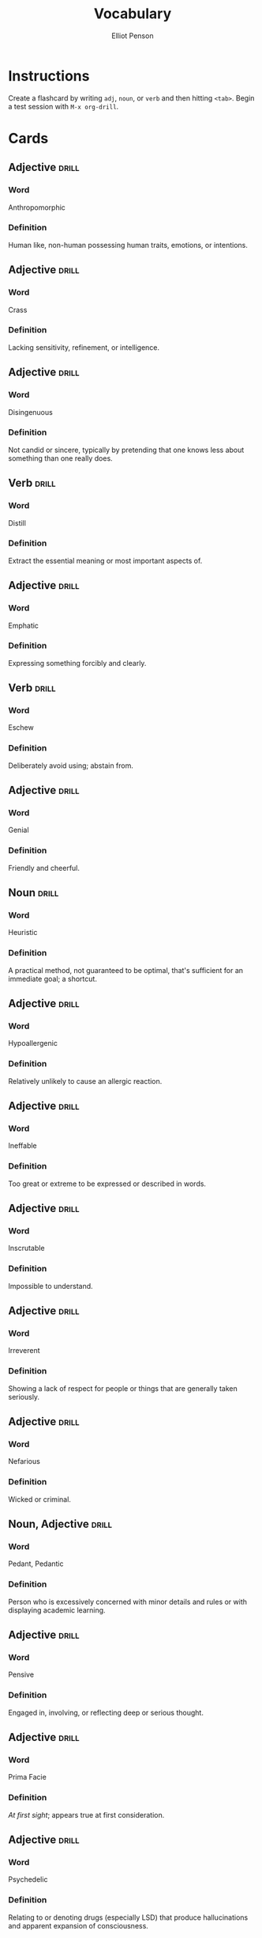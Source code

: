 #+TITLE: Vocabulary
#+AUTHOR: Elliot Penson

* Instructions

  Create a flashcard by writing ~adj~, ~noun~, or ~verb~ and then hitting
  ~<tab>~. Begin a test session with ~M-x org-drill~.

* Cards

** Adjective                                                          :drill:
   SCHEDULED: <2018-10-05 Fri>
   :PROPERTIES:
   :DRILL_CARD_TYPE: twosided
   :ID:       2E43F534-1683-4391-A37F-CAE6D02F7882
   :DRILL_LAST_INTERVAL: 9.1096
   :DRILL_REPEATS_SINCE_FAIL: 3
   :DRILL_TOTAL_REPEATS: 2
   :DRILL_FAILURE_COUNT: 0
   :DRILL_AVERAGE_QUALITY: 3.5
   :DRILL_EASE: 2.36
   :DRILL_LAST_QUALITY: 4
   :DRILL_LAST_REVIEWED: [2018-09-26 Wed 00:27]
   :END:

*** Word

    Anthropomorphic

*** Definition

    Human like, non-human possessing human traits, emotions, or intentions.

** Adjective                                                          :drill:
   SCHEDULED: <2018-10-06 Sat>
   :PROPERTIES:
   :DRILL_CARD_TYPE: twosided
   :ID:       24DF2E32-B372-4B95-87AB-C38A57753C80
   :DRILL_LAST_INTERVAL: 10.3873
   :DRILL_REPEATS_SINCE_FAIL: 3
   :DRILL_TOTAL_REPEATS: 2
   :DRILL_FAILURE_COUNT: 0
   :DRILL_AVERAGE_QUALITY: 4.0
   :DRILL_EASE: 2.46
   :DRILL_LAST_QUALITY: 3
   :DRILL_LAST_REVIEWED: [2018-09-26 Wed 00:27]
   :END:

*** Word

    Crass

*** Definition

    Lacking sensitivity, refinement, or intelligence.

** Adjective                                                          :drill:
   SCHEDULED: <2018-09-30 Sun>
   :PROPERTIES:
   :DRILL_CARD_TYPE: twosided
   :ID:       1FC18694-FA0A-4907-96BE-EB8C842A09AA
   :DRILL_LAST_INTERVAL: 3.86
   :DRILL_REPEATS_SINCE_FAIL: 2
   :DRILL_TOTAL_REPEATS: 1
   :DRILL_FAILURE_COUNT: 0
   :DRILL_AVERAGE_QUALITY: 3.0
   :DRILL_EASE: 2.36
   :DRILL_LAST_QUALITY: 3
   :DRILL_LAST_REVIEWED: [2018-09-26 Wed 22:28]
   :END:

*** Word

    Disingenuous

*** Definition

    Not candid or sincere, typically by pretending that one knows less about
    something than one really does.

** Verb                                                               :drill:
   SCHEDULED: <2018-09-30 Sun>
   :PROPERTIES:
   :DRILL_CARD_TYPE: twosided
   :ID:       566639E9-4CEF-4794-B194-D078CAE951F6
   :DRILL_LAST_INTERVAL: 3.995
   :DRILL_REPEATS_SINCE_FAIL: 2
   :DRILL_TOTAL_REPEATS: 3
   :DRILL_FAILURE_COUNT: 1
   :DRILL_AVERAGE_QUALITY: 3.0
   :DRILL_EASE: 2.46
   :DRILL_LAST_QUALITY: 3
   :DRILL_LAST_REVIEWED: [2018-09-26 Wed 00:29]
   :END:

*** Word

    Distill

*** Definition

    Extract the essential meaning or most important aspects of.

** Adjective                                                          :drill:
   SCHEDULED: <2018-10-07 Sun>
   :PROPERTIES:
   :DRILL_CARD_TYPE: twosided
   :ID:       55CAB1CB-C77F-4E0D-BFBF-34106FDCA7E9
   :DRILL_LAST_INTERVAL: 10.764
   :DRILL_REPEATS_SINCE_FAIL: 3
   :DRILL_TOTAL_REPEATS: 2
   :DRILL_FAILURE_COUNT: 0
   :DRILL_AVERAGE_QUALITY: 4.5
   :DRILL_EASE: 2.6
   :DRILL_LAST_QUALITY: 4
   :DRILL_LAST_REVIEWED: [2018-09-26 Wed 00:27]
   :END:

*** Word

    Emphatic

*** Definition

    Expressing something forcibly and clearly.

** Verb                                                               :drill:
   SCHEDULED: <2018-10-01 Mon>
   :PROPERTIES:
   :DRILL_CARD_TYPE: twosided
   :ID:       73E5C6D4-AAFD-4E44-8888-B71BF22B9C27
   :DRILL_LAST_INTERVAL: 3.86
   :DRILL_REPEATS_SINCE_FAIL: 2
   :DRILL_TOTAL_REPEATS: 3
   :DRILL_FAILURE_COUNT: 2
   :DRILL_AVERAGE_QUALITY: 2.333
   :DRILL_EASE: 2.36
   :DRILL_LAST_QUALITY: 3
   :DRILL_LAST_REVIEWED: [2018-09-27 Thu 13:30]
   :END:

*** Word

    Eschew

*** Definition

    Deliberately avoid using; abstain from.

** Adjective                                                          :drill:
   SCHEDULED: <2018-09-30 Sun>
   :PROPERTIES:
   :DRILL_CARD_TYPE: twosided
   :ID:       E8F5CA02-6246-4B0E-A390-ACE8088A3485
   :DRILL_LAST_INTERVAL: 4.0
   :DRILL_REPEATS_SINCE_FAIL: 2
   :DRILL_TOTAL_REPEATS: 1
   :DRILL_FAILURE_COUNT: 0
   :DRILL_AVERAGE_QUALITY: 4.0
   :DRILL_EASE: 2.5
   :DRILL_LAST_QUALITY: 4
   :DRILL_LAST_REVIEWED: [2018-09-26 Wed 00:28]
   :END:

*** Word

    Genial

*** Definition

    Friendly and cheerful.

** Noun                                                               :drill:
   SCHEDULED: <2018-10-02 Tue>
   :PROPERTIES:
   :DRILL_CARD_TYPE: twosided
   :ID:       AD8BC9F4-1311-4418-B5EB-FAFC7D15CB5F
   :DRILL_LAST_INTERVAL: 10.764
   :DRILL_REPEATS_SINCE_FAIL: 3
   :DRILL_TOTAL_REPEATS: 2
   :DRILL_FAILURE_COUNT: 0
   :DRILL_AVERAGE_QUALITY: 4.5
   :DRILL_EASE: 2.6
   :DRILL_LAST_QUALITY: 4
   :DRILL_LAST_REVIEWED: [2018-09-21 Fri 22:00]
   :END:

*** Word

    Heuristic

*** Definition

    A practical method, not guaranteed to be optimal, that's sufficient for an
    immediate goal; a shortcut.

** Adjective                                                          :drill:
   SCHEDULED: <2018-10-06 Sat>
   :PROPERTIES:
   :DRILL_CARD_TYPE: twosided
   :ID:       14849825-4B3C-46DD-A75D-4332C2083B15
   :DRILL_LAST_INTERVAL: 10.352
   :DRILL_REPEATS_SINCE_FAIL: 3
   :DRILL_TOTAL_REPEATS: 2
   :DRILL_FAILURE_COUNT: 0
   :DRILL_AVERAGE_QUALITY: 4.5
   :DRILL_EASE: 2.6
   :DRILL_LAST_QUALITY: 5
   :DRILL_LAST_REVIEWED: [2018-09-26 Wed 00:28]
   :END:

*** Word

    Hypoallergenic

*** Definition

    Relatively unlikely to cause an allergic reaction.

** Adjective                                                          :drill:
   SCHEDULED: <2018-09-30 Sun>
   :PROPERTIES:
   :DRILL_CARD_TYPE: twosided
   :ID:       01741107-3BAC-4778-BE59-C7E4910EA4D6
   :DRILL_LAST_INTERVAL: 3.86
   :DRILL_REPEATS_SINCE_FAIL: 2
   :DRILL_TOTAL_REPEATS: 5
   :DRILL_FAILURE_COUNT: 3
   :DRILL_AVERAGE_QUALITY: 1.8
   :DRILL_EASE: 2.36
   :DRILL_LAST_QUALITY: 3
   :DRILL_LAST_REVIEWED: [2018-09-26 Wed 00:30]
   :END:

*** Word

    Ineffable

*** Definition

    Too great or extreme to be expressed or described in words.

** Adjective                                                          :drill:
   SCHEDULED: <2018-10-02 Tue>
   :PROPERTIES:
   :DRILL_CARD_TYPE: twosided
   :ID:       C828036F-4AD6-45B8-BAC0-9C53279B12A3
   :DRILL_LAST_INTERVAL: 11.1407
   :DRILL_REPEATS_SINCE_FAIL: 3
   :DRILL_TOTAL_REPEATS: 2
   :DRILL_FAILURE_COUNT: 0
   :DRILL_AVERAGE_QUALITY: 5.0
   :DRILL_EASE: 2.7
   :DRILL_LAST_QUALITY: 5
   :DRILL_LAST_REVIEWED: [2018-09-21 Fri 22:00]
   :END:

*** Word

    Inscrutable

*** Definition

    Impossible to understand.

** Adjective                                                          :drill:
   SCHEDULED: <2018-09-30 Sun>
   :PROPERTIES:
   :DRILL_CARD_TYPE: twosided
   :ID:       30FFFEF3-4FCA-4A03-821D-329B3655FD26
   :DRILL_LAST_INTERVAL: 3.725
   :DRILL_REPEATS_SINCE_FAIL: 2
   :DRILL_TOTAL_REPEATS: 5
   :DRILL_FAILURE_COUNT: 3
   :DRILL_AVERAGE_QUALITY: 1.2
   :DRILL_EASE: 2.22
   :DRILL_LAST_QUALITY: 3
   :DRILL_LAST_REVIEWED: [2018-09-26 Wed 00:31]
   :END:

*** Word

    Irreverent

*** Definition

    Showing a lack of respect for people or things that are generally taken
    seriously.

** Adjective                                                          :drill:
   SCHEDULED: <2018-10-01 Mon>
   :PROPERTIES:
   :DRILL_CARD_TYPE: twosided
   :ID:       9E0FFF26-A7F9-4872-9F1E-F7978A4EE8AF
   :DRILL_LAST_INTERVAL: 3.86
   :DRILL_REPEATS_SINCE_FAIL: 2
   :DRILL_TOTAL_REPEATS: 1
   :DRILL_FAILURE_COUNT: 0
   :DRILL_AVERAGE_QUALITY: 3.0
   :DRILL_EASE: 2.36
   :DRILL_LAST_QUALITY: 3
   :DRILL_LAST_REVIEWED: [2018-09-27 Thu 13:29]
   :END:

*** Word

    Nefarious

*** Definition

    Wicked or criminal.

** Noun, Adjective                                                    :drill:
   SCHEDULED: <2018-09-30 Sun>
   :PROPERTIES:
   :DRILL_CARD_TYPE: twosided
   :ID:       5E04D751-F895-46C1-978A-416870A34B9B
   :DRILL_LAST_INTERVAL: 4.0
   :DRILL_REPEATS_SINCE_FAIL: 2
   :DRILL_TOTAL_REPEATS: 1
   :DRILL_FAILURE_COUNT: 0
   :DRILL_AVERAGE_QUALITY: 4.0
   :DRILL_EASE: 2.5
   :DRILL_LAST_QUALITY: 4
   :DRILL_LAST_REVIEWED: [2018-09-26 Wed 00:29]
   :END:

*** Word

    Pedant, Pedantic

*** Definition

    Person who is excessively concerned with minor details and rules or with
    displaying academic learning.

** Adjective                                                          :drill:
   SCHEDULED: <2018-09-30 Sun>
   :PROPERTIES:
   :DRILL_CARD_TYPE: twosided
   :ID:       946AB4B7-E026-486F-82BD-C9B74A78C671
   :DRILL_LAST_INTERVAL: 3.86
   :DRILL_REPEATS_SINCE_FAIL: 2
   :DRILL_TOTAL_REPEATS: 1
   :DRILL_FAILURE_COUNT: 0
   :DRILL_AVERAGE_QUALITY: 3.0
   :DRILL_EASE: 2.36
   :DRILL_LAST_QUALITY: 3
   :DRILL_LAST_REVIEWED: [2018-09-26 Wed 00:28]
   :END:

*** Word

    Pensive

*** Definition

    Engaged in, involving, or reflecting deep or serious thought.

** Adjective                                                          :drill:
   SCHEDULED: <2018-10-05 Fri>
   :PROPERTIES:
   :DRILL_CARD_TYPE: twosided
   :ID:       FF38ABB0-ECF9-4B9B-91B5-1DB1DB2A8DCC
   :DRILL_LAST_INTERVAL: 9.1096
   :DRILL_REPEATS_SINCE_FAIL: 3
   :DRILL_TOTAL_REPEATS: 2
   :DRILL_FAILURE_COUNT: 0
   :DRILL_AVERAGE_QUALITY: 3.5
   :DRILL_EASE: 2.36
   :DRILL_LAST_QUALITY: 4
   :DRILL_LAST_REVIEWED: [2018-09-26 Wed 00:28]
   :END:

*** Word

    Prima Facie

*** Definition

    /At first sight/; appears true at first consideration.

** Adjective                                                          :drill:
   SCHEDULED: <2018-09-30 Sun>
   :PROPERTIES:
   :DRILL_CARD_TYPE: twosided
   :ID:       EF68117D-DAED-4071-BE43-178DB41458EC
   :DRILL_LAST_INTERVAL: 4.0
   :DRILL_REPEATS_SINCE_FAIL: 2
   :DRILL_TOTAL_REPEATS: 1
   :DRILL_FAILURE_COUNT: 0
   :DRILL_AVERAGE_QUALITY: 4.0
   :DRILL_EASE: 2.5
   :DRILL_LAST_QUALITY: 4
   :DRILL_LAST_REVIEWED: [2018-09-26 Wed 22:28]
   :END:

*** Word

    Psychedelic

*** Definition

    Relating to or denoting drugs (especially LSD) that produce hallucinations
    and apparent expansion of consciousness.

** Adjective                                                          :drill:
   SCHEDULED: <2018-09-30 Sun>
   :PROPERTIES:
   :DRILL_CARD_TYPE: twosided
   :ID:       B87CB477-B015-4680-B039-9D2E7B5CF337
   :DRILL_LAST_INTERVAL: 3.86
   :DRILL_REPEATS_SINCE_FAIL: 2
   :DRILL_TOTAL_REPEATS: 7
   :DRILL_FAILURE_COUNT: 5
   :DRILL_AVERAGE_QUALITY: 1.571
   :DRILL_EASE: 2.36
   :DRILL_LAST_QUALITY: 3
   :DRILL_LAST_REVIEWED: [2018-09-26 Wed 00:30]
   :END:

*** Word

    Reticent

*** Definition

    Not revealing one's thoughts or feelings readily; reserved.

** Adjective                                                          :drill:
   SCHEDULED: <2018-09-30 Sun>
   :PROPERTIES:
   :DRILL_CARD_TYPE: twosided
   :ID:       5B641CB9-BB07-4971-9F01-D72CABF6A4DB
   :DRILL_LAST_INTERVAL: 3.725
   :DRILL_REPEATS_SINCE_FAIL: 2
   :DRILL_TOTAL_REPEATS: 9
   :DRILL_FAILURE_COUNT: 7
   :DRILL_AVERAGE_QUALITY: 1.111
   :DRILL_EASE: 2.22
   :DRILL_LAST_QUALITY: 3
   :DRILL_LAST_REVIEWED: [2018-09-26 Wed 00:31]
   :END:

*** Word

    Solicitous

*** Definition

    Characterized by or showing interest or concern.
